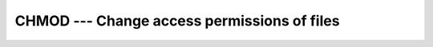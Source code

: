 ..
  Copyright 1988-2022 Free Software Foundation, Inc.
  This is part of the GCC manual.
  For copying conditions, see the GPL license file

.. _chmod:

CHMOD --- Change access permissions of files
********************************************

.. index:: CHMOD(NAME, MODE, STATUS)

.. index:: file system, change access mode

.. function:: CHMOD(NAME, MODE, STATUS)

  ``CHMOD`` changes the permissions of a file.

  :param NAME:
    Scalar ``CHARACTER`` of default kind with the
    file name. Trailing blanks are ignored unless the character
    ``achar(0)`` is present, then all characters up to and excluding
    ``achar(0)`` are used as the file name.

  :param MODE:
    Scalar ``CHARACTER`` of default kind giving the
    file permission. :samp:`{MODE}` uses the same syntax as the ``chmod`` utility
    as defined by the POSIX standard. The argument shall either be a string of
    a nonnegative octal number or a symbolic mode.

  :param STATUS:
    (optional) scalar ``INTEGER``, which is
    ``0`` on success and nonzero otherwise.

  :return:
    In either syntax, :samp:`{STATUS}` is set to ``0`` on success and nonzero
    otherwise.

  :samp:`{Standard}:`
    GNU extension

  :samp:`{Class}:`
    Subroutine, function

  :samp:`{Syntax}:`

    .. code-block:: fortran

      CALL CHMOD(NAME, MODE[, STATUS])
      STATUS = CHMOD(NAME, MODE)

  :samp:`{Example}:`
    ``CHMOD`` as subroutine

    .. code-block:: fortran

      program chmod_test
        implicit none
        integer :: status
        call chmod('test.dat','u+x',status)
        print *, 'Status: ', status
      end program chmod_test

    ``CHMOD`` as function:

    .. code-block:: fortran

      program chmod_test
        implicit none
        integer :: status
        status = chmod('test.dat','u+x')
        print *, 'Status: ', status
      end program chmod_test

